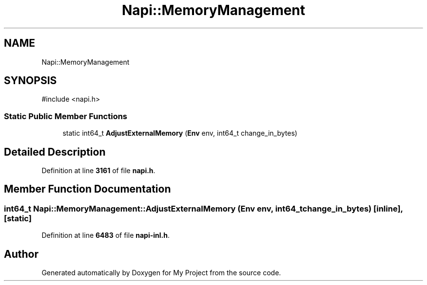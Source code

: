 .TH "Napi::MemoryManagement" 3 "My Project" \" -*- nroff -*-
.ad l
.nh
.SH NAME
Napi::MemoryManagement
.SH SYNOPSIS
.br
.PP
.PP
\fR#include <napi\&.h>\fP
.SS "Static Public Member Functions"

.in +1c
.ti -1c
.RI "static int64_t \fBAdjustExternalMemory\fP (\fBEnv\fP env, int64_t change_in_bytes)"
.br
.in -1c
.SH "Detailed Description"
.PP 
Definition at line \fB3161\fP of file \fBnapi\&.h\fP\&.
.SH "Member Function Documentation"
.PP 
.SS "int64_t Napi::MemoryManagement::AdjustExternalMemory (\fBEnv\fP env, int64_t change_in_bytes)\fR [inline]\fP, \fR [static]\fP"

.PP
Definition at line \fB6483\fP of file \fBnapi\-inl\&.h\fP\&.

.SH "Author"
.PP 
Generated automatically by Doxygen for My Project from the source code\&.
